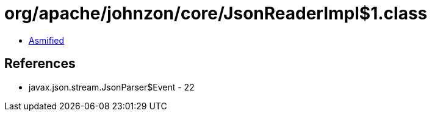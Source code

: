 = org/apache/johnzon/core/JsonReaderImpl$1.class

 - link:JsonReaderImpl$1-asmified.java[Asmified]

== References

 - javax.json.stream.JsonParser$Event - 22

